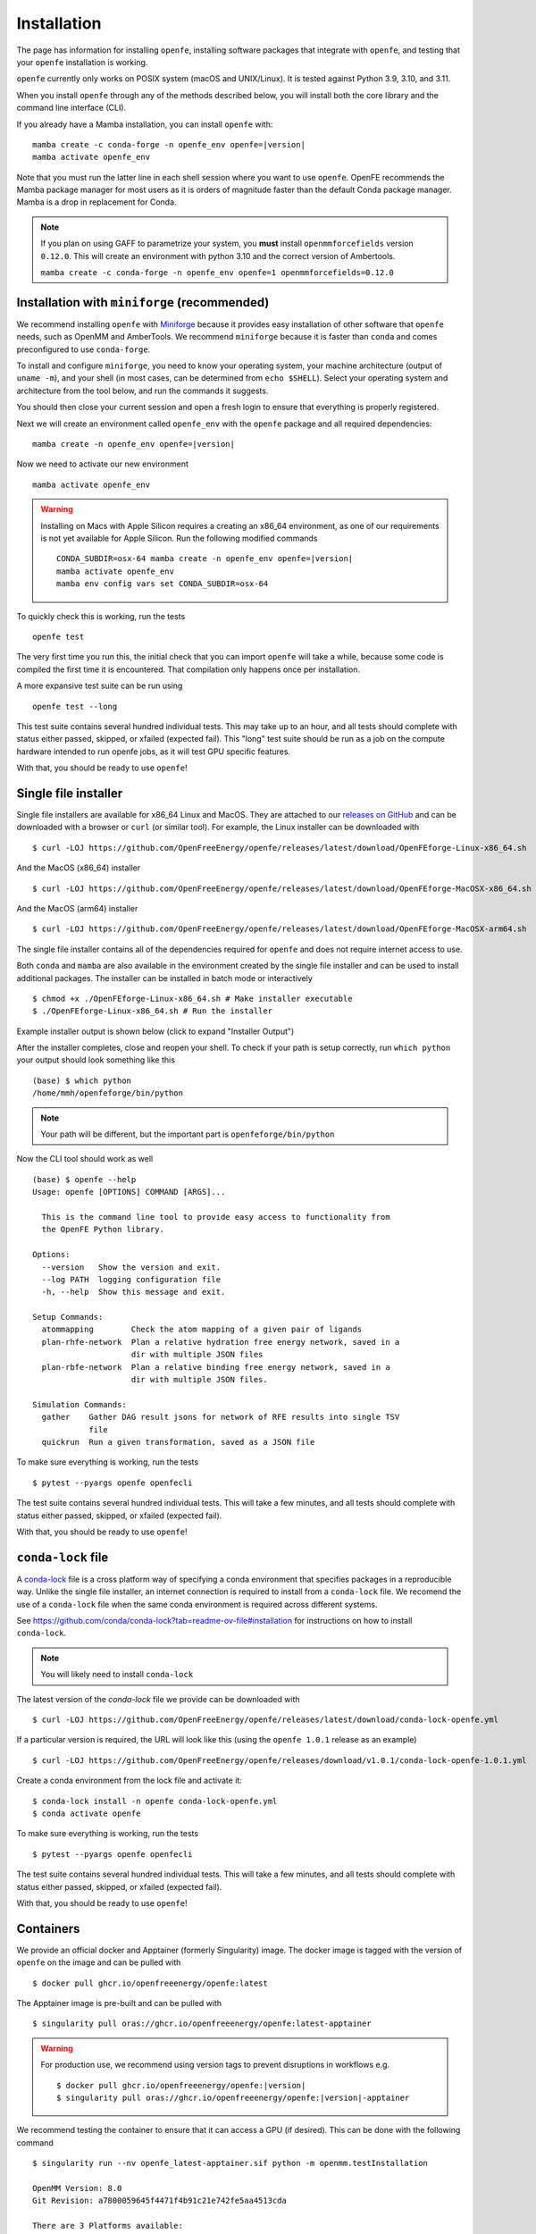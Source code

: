 Installation
============

The page has information for installing ``openfe``, installing software
packages that integrate with ``openfe``, and testing that your ``openfe``
installation is working.

``openfe`` currently only works on POSIX system (macOS and UNIX/Linux). It
is tested against Python 3.9, 3.10, and 3.11.

When you install ``openfe`` through any of the methods described below, you
will install both the core library and the command line interface (CLI). 

If you already have a Mamba installation, you can install ``openfe`` with:

.. parsed-literal::

  mamba create -c conda-forge -n openfe_env openfe=\ |version|
  mamba activate openfe_env

Note that you must run the latter line in each shell session where you want to use ``openfe``. OpenFE recommends the Mamba package manager for most users as it is orders of magnitude faster than the default Conda package manager. Mamba is a drop in replacement for Conda.

.. note::
   If you plan on using GAFF to parametrize your system, you **must** install ``openmmforcefields`` version ``0.12.0``.
   This will create an environment with python 3.10 and the correct version of Ambertools.

   ``mamba create -c conda-forge -n openfe_env openfe=1 openmmforcefields=0.12.0``

Installation with ``miniforge`` (recommended)
----------------------------------------------

.. _Miniforge: https://github.com/conda-forge/miniforge?tab=readme-ov-file#miniforge

We recommend installing ``openfe`` with `Miniforge`_ because it provides easy
installation of other software that ``openfe`` needs, such as OpenMM and
AmberTools. We recommend ``miniforge`` because it is faster than ``conda`` and
comes preconfigured to use ``conda-forge``.

To install and configure ``miniforge``, you need to know your operating
system, your machine architecture (output of ``uname -m``), and your shell
(in most cases, can be determined from ``echo $SHELL``). Select
your operating system and architecture from the tool below, and run the
commands it suggests.

.. raw:: html

    <select id="miniforge-os" onchange="javascript: setArchitectureOptions(this.options[this.selectedIndex].value)">
        <option value="Linux">Linux</option>
        <option value="MacOSX">macOS</option>
    </select>
    <select id="miniforge-architecture" onchange="updateInstructions()">
    </select>
    <select id="miniforge-shell" onchange="updateInstructions()">
        <option value="bash">bash</option>
        <option value="zsh">zsh</option>
        <option value="tcsh">tcsh</option>
        <option value="fish">fish</option>
        <option value="xonsh">xonsh</option>
    </select>
    <br />
    <pre><span id="miniforge-curl-install"></span></pre>
    <script>
      function setArchitectureOptions(os) {
          let options = {
              "MacOSX": [
                  ["x86_64", ""],
                  ["arm64", " (Apple Silicon)"]
              ],
              "Linux": [
                  ["x86_64", " (amd64)"],
                  ["aarch64", " (arm64)"],
                  ["ppc64le", " (POWER8/9)"]
              ]
          };
          choices = options[os];
          let htmlString = ""
          for (const [val, extra] of choices) {
              htmlString += `<option value="${val}">${val}${extra}</option>`;
          }
          let arch = document.getElementById("miniforge-architecture");
          arch.innerHTML = htmlString
          updateInstructions()
      }

      function updateInstructions() {
          let cmd = document.getElementById("miniforge-curl-install");
          let osElem = document.getElementById("miniforge-os");
          let archElem = document.getElementById("miniforge-architecture");
          let shellElem = document.getElementById("miniforge-shell");
          let os = osElem[osElem.selectedIndex].value;
          let arch = archElem[archElem.selectedIndex].value;
          let shell = shellElem[shellElem.selectedIndex].value;
          let filename = "Miniforge3-" + os + "-" + arch + ".sh"
          let cmdArr = [
              (
                  "curl -OL https://github.com/conda-forge/miniforge/"
                  + "releases/latest/download/" + filename
              ),
              "sh " + filename + " -b",
              "~/miniforge3/bin/mamba init " + shell,
              "rm -f " + filename,
          ]
          cmd.innerHTML = cmdArr.join("\n")
      }

      setArchitectureOptions("Linux");  // default
    </script>

You should then close your current session and open a fresh login to ensure
that everything is properly registered.

Next we will create an environment called ``openfe_env`` with the ``openfe`` package and all required dependencies:

.. parsed-literal::

  mamba create -n openfe_env openfe=\ |version|

Now we need to activate our new environment ::

  mamba activate openfe_env


.. warning::

   Installing on Macs with Apple Silicon requires a creating an x86_64
   environment, as one of our requirements is not yet available for Apple
   Silicon. Run the following modified commands

   .. parsed-literal:: 

      CONDA_SUBDIR=osx-64 mamba create -n openfe_env openfe=\ |version|
      mamba activate openfe_env
      mamba env config vars set CONDA_SUBDIR=osx-64

To quickly check this is working, run the tests ::

  openfe test

The very first time you run this, the
initial check that you can import ``openfe`` will take a while, because some
code is compiled the first time it is encountered. That compilation only
happens once per installation.
  
A more expansive test suite can be run using ::

  openfe test --long
  
This test suite contains several hundred individual tests. This may take up to
an hour, and all tests should complete with status either passed,
skipped, or xfailed (expected fail).
This "long" test suite should be run as a job on the compute
hardware intended to run openfe jobs, as it will test GPU specific features.

With that, you should be ready to use ``openfe``!

Single file installer
---------------------

.. _releases on GitHub: https://github.com/OpenFreeEnergy/openfe/releases

Single file installers are available for x86_64 Linux and MacOS. 
They are attached to our `releases on GitHub`_ and can be downloaded with a browser or ``curl`` (or similar tool).
For example, the Linux installer can be downloaded with ::

  $ curl -LOJ https://github.com/OpenFreeEnergy/openfe/releases/latest/download/OpenFEforge-Linux-x86_64.sh

And the MacOS (x86_64) installer ::

  $ curl -LOJ https://github.com/OpenFreeEnergy/openfe/releases/latest/download/OpenFEforge-MacOSX-x86_64.sh

And the MacOS (arm64) installer ::

  $ curl -LOJ https://github.com/OpenFreeEnergy/openfe/releases/latest/download/OpenFEforge-MacOSX-arm64.sh

The single file installer contains all of the dependencies required for ``openfe`` and does not require internet access to use.

Both ``conda`` and ``mamba`` are also available in the environment created by the single file installer and can be used to install additional packages.
The installer can be installed in batch mode or interactively  ::
  
  $ chmod +x ./OpenFEforge-Linux-x86_64.sh # Make installer executable
  $ ./OpenFEforge-Linux-x86_64.sh # Run the installer

Example installer output is shown below (click to expand "Installer Output")

.. collapse:: Installer Output

  .. code-block::
  
      Welcome to OpenFEforge 0.7.4
    
      In order to continue the installation process, please review the license
      agreement.
      Please, press ENTER to continue
      >>>
      MIT License
    
      Copyright (c) 2022 OpenFreeEnergy
      
      Permission is hereby granted, free of charge, to any person obtaining a copy
      of this software and associated documentation files (the "Software"), to deal
      in the Software without restriction, including without limitation the rights
      to use, copy, modify, merge, publish, distribute, sublicense, and/or sell
      copies of the Software, and to permit persons to whom the Software is
      furnished to do so, subject to the following conditions:
      
      The above copyright notice and this permission notice shall be included in all
      copies or substantial portions of the Software.
      
      THE SOFTWARE IS PROVIDED "AS IS", WITHOUT WARRANTY OF ANY KIND, EXPRESS OR
      IMPLIED, INCLUDING BUT NOT LIMITED TO THE WARRANTIES OF MERCHANTABILITY,
      FITNESS FOR A PARTICULAR PURPOSE AND NONINFRINGEMENT. IN NO EVENT SHALL THE
      AUTHORS OR COPYRIGHT HOLDERS BE LIABLE FOR ANY CLAIM, DAMAGES OR OTHER
      LIABILITY, WHETHER IN AN ACTION OF CONTRACT, TORT OR OTHERWISE, ARISING FROM,
      OUT OF OR IN CONNECTION WITH THE SOFTWARE OR THE USE OR OTHER DEALINGS IN THE
      SOFTWARE.
      
      
      Do you accept the license terms? [yes|no]
      [no] >>> yes
  
  .. note:: 
     The install location will be different when you run the installer.
  
  .. code-block::
    
      OpenFEforge will now be installed into this location:
      /home/mmh/openfeforge
    
      - Press ENTER to confirm the location
      - Press CTRL-C to abort the installation
      - Or specify a different location below
    
      [/home/mmh/openfeforge] >>>
      PREFIX=/home/mmh/openfeforge
      Unpacking payload ...
      
      Installing base environment...
      
      
      Downloading and Extracting Packages
      
      
      Downloading and Extracting Packages
      
      Preparing transaction: done
      Executing transaction: \ By downloading and using the CUDA Toolkit conda packages, you accept the terms and conditions of the CUDA End User License Agreement (EULA): https://docs.nvidia.com/cuda/eula/index.html
      
      | Enabling notebook extension jupyter-js-widgets/extension...
            - Validating: OK
      
      done
      installation finished.
      Do you wish the installer to initialize OpenFEforge
      by running conda init? [yes|no]
      [no] >>> yes
      no change     /home/mmh/openfeforge/condabin/conda
      no change     /home/mmh/openfeforge/bin/conda
      no change     /home/mmh/openfeforge/bin/conda-env
      no change     /home/mmh/openfeforge/bin/activate
      no change     /home/mmh/openfeforge/bin/deactivate
      no change     /home/mmh/openfeforge/etc/profile.d/conda.sh
      no change     /home/mmh/openfeforge/etc/fish/conf.d/conda.fish
      no change     /home/mmh/openfeforge/shell/condabin/Conda.psm1
      no change     /home/mmh/openfeforge/shell/condabin/conda-hook.ps1
      no change     /home/mmh/openfeforge/lib/python3.9/site-packages/xontrib/conda.xsh
      no change     /home/mmh/openfeforge/etc/profile.d/conda.csh
      modified      /home/mmh/.bashrc
      
      ==> For changes to take effect, close and re-open your current shell. <==
      
      
                        __    __    __    __
                       /  \  /  \  /  \  /  \
                      /    \/    \/    \/    \
      ███████████████/  /██/  /██/  /██/  /████████████████████████
                    /  / \   / \   / \   / \  \____
                   /  /   \_/   \_/   \_/   \    o \__,
                  / _/                       \_____/  `
                  |/
              ███╗   ███╗ █████╗ ███╗   ███╗██████╗  █████╗
              ████╗ ████║██╔══██╗████╗ ████║██╔══██╗██╔══██╗
              ██╔████╔██║███████║██╔████╔██║██████╔╝███████║
              ██║╚██╔╝██║██╔══██║██║╚██╔╝██║██╔══██╗██╔══██║
              ██║ ╚═╝ ██║██║  ██║██║ ╚═╝ ██║██████╔╝██║  ██║
              ╚═╝     ╚═╝╚═╝  ╚═╝╚═╝     ╚═╝╚═════╝ ╚═╝  ╚═╝
      
              mamba (1.4.2) supported by @QuantStack
      
              GitHub:  https://github.com/mamba-org/mamba
              Twitter: https://twitter.com/QuantStack
      
      █████████████████████████████████████████████████████████████
      
      no change     /home/mmh/openfeforge/condabin/conda
      no change     /home/mmh/openfeforge/bin/conda
      no change     /home/mmh/openfeforge/bin/conda-env
      no change     /home/mmh/openfeforge/bin/activate
      no change     /home/mmh/openfeforge/bin/deactivate
      no change     /home/mmh/openfeforge/etc/profile.d/conda.sh
      no change     /home/mmh/openfeforge/etc/fish/conf.d/conda.fish
      no change     /home/mmh/openfeforge/shell/condabin/Conda.psm1
      no change     /home/mmh/openfeforge/shell/condabin/conda-hook.ps1
      no change     /home/mmh/openfeforge/lib/python3.9/site-packages/xontrib/conda.xsh
      no change     /home/mmh/openfeforge/etc/profile.d/conda.csh
      no change     /home/mmh/.bashrc
      No action taken.
      Added mamba to /home/mmh/.bashrc
      
      ==> For changes to take effect, close and re-open your current shell. <==
      
      If you'd prefer that conda's base environment not be activated on startup,
         set the auto_activate_base parameter to false:
      
      conda config --set auto_activate_base false
      
      Thank you for installing OpenFEforge!

After the installer completes, close and reopen your shell. 
To check if your path is setup correctly, run ``which python`` your output should look something like this ::

   (base) $ which python
   /home/mmh/openfeforge/bin/python

.. note::
   Your path will be different, but the important part is ``openfeforge/bin/python``

Now the CLI tool should work as well ::

   (base) $ openfe --help
   Usage: openfe [OPTIONS] COMMAND [ARGS]...
   
     This is the command line tool to provide easy access to functionality from
     the OpenFE Python library.
   
   Options:
     --version   Show the version and exit.
     --log PATH  logging configuration file
     -h, --help  Show this message and exit.
   
   Setup Commands:
     atommapping        Check the atom mapping of a given pair of ligands
     plan-rhfe-network  Plan a relative hydration free energy network, saved in a
                        dir with multiple JSON files
     plan-rbfe-network  Plan a relative binding free energy network, saved in a
                        dir with multiple JSON files.
   
   Simulation Commands:
     gather    Gather DAG result jsons for network of RFE results into single TSV
               file
     quickrun  Run a given transformation, saved as a JSON file

To make sure everything is working, run the tests ::

  $ pytest --pyargs openfe openfecli

The test suite contains several hundred individual tests. This will take a
few minutes, and all tests should complete with status either passed,
skipped, or xfailed (expected fail).
  
With that, you should be ready to use ``openfe``!

``conda-lock`` file
-------------------

.. _conda-lock: https://github.com/conda/conda-lock?tab=readme-ov-file#conda-lock

A `conda-lock`_ file is a cross platform way of specifying a conda environment that specifies packages in a reproducible way.
Unlike the single file installer, an internet connection is required to install from a ``conda-lock`` file.
We recomend the use of a ``conda-lock`` file when the same conda environment is required across different systems.

See https://github.com/conda/conda-lock?tab=readme-ov-file#installation for instructions on how to install ``conda-lock``.

.. note::

   You will likely need to install ``conda-lock``

The latest version of the `conda-lock` file we provide can be downloaded with ::

  $ curl -LOJ https://github.com/OpenFreeEnergy/openfe/releases/latest/download/conda-lock-openfe.yml

If a particular version is required, the URL will look like this (using the ``openfe 1.0.1`` release as an example) ::

  $ curl -LOJ https://github.com/OpenFreeEnergy/openfe/releases/download/v1.0.1/conda-lock-openfe-1.0.1.yml

Create a conda environment from the lock file and activate it::

  $ conda-lock install -n openfe conda-lock-openfe.yml
  $ conda activate openfe

To make sure everything is working, run the tests ::

  $ pytest --pyargs openfe openfecli

The test suite contains several hundred individual tests. This will take a
few minutes, and all tests should complete with status either passed,
skipped, or xfailed (expected fail).
  
With that, you should be ready to use ``openfe``!

Containers
----------

We provide an official docker and Apptainer (formerly Singularity) image.
The docker image is tagged with the version of ``openfe`` on the image and can be pulled with ::

  $ docker pull ghcr.io/openfreeenergy/openfe:latest

The Apptainer image is pre-built and can be pulled with ::

  $ singularity pull oras://ghcr.io/openfreeenergy/openfe:latest-apptainer

.. warning::

   For production use, we recommend using version tags to prevent disruptions in workflows e.g.
   
   .. parsed-literal::

     $ docker pull ghcr.io/openfreeenergy/openfe:\ |version|
     $ singularity pull oras://ghcr.io/openfreeenergy/openfe:\ |version|-apptainer

We recommend testing the container to ensure that it can access a GPU (if desired).
This can be done with the following command ::

  $ singularity run --nv openfe_latest-apptainer.sif python -m openmm.testInstallation
  
  OpenMM Version: 8.0
  Git Revision: a7800059645f4471f4b91c21e742fe5aa4513cda

  There are 3 Platforms available:

  1 Reference - Successfully computed forces
  2 CPU - Successfully computed forces
  3 CUDA - Successfully computed forces

  Median difference in forces between platforms:

  Reference vs. CPU: 6.29328e-06
  Reference vs. CUDA: 6.7337e-06
  CPU vs. CUDA: 7.44698e-07

  All differences are within tolerance.

The ``--nv`` flag is required for the Apptainer image to access the GPU on the host.
Your output may produce different values for the forces, but should list the CUDA platform if everything is working properly. 

You can access the ``openfe`` CLI from the Singularity image with ::

  $ singularity run --nv openfe_latest-apptainer.sif openfe --help

To make sure everything is working, run the tests ::

  $ singularity run --nv openfe_latest-apptainer.sif pytest --pyargs openfe openfecli

The test suite contains several hundred individual tests. This will take a
few minutes, and all tests should complete with status either passed,
skipped, or xfailed (expected fail).
  
With that, you should be ready to use ``openfe``!

Developer install
-----------------

If you're going to be developing for ``openfe``, you will want an
installation where your changes to the code are immediately reflected in the
functionality. This is called a "developer" or "editable" installation.

Getting a developer installation for ``openfe`` first installing the
requirements, and then creating the editable installation. We recommend
doing that with ``mamba`` using the following procedure:

First, clone the ``openfe`` repository, and switch into its root directory::

  $ git clone https://github.com/OpenFreeEnergy/openfe.git
  $ cd openfe

Next create a ``conda`` environment containing the requirements from the
specification in that directory::

  $ mamba create -f environment.yml

Then activate the ``openfe`` environment with::

  $ mamba activate openfe_env

Finally, create the editable installation::

  $ python -m pip install --no-deps -e .

Note the ``.`` at the end of that command, which indicates the current
directory.

Optional dependencies
---------------------

Certain functionalities are only available if you also install other,
optional packages.

* **perses tools**: To use perses, you need to install perses and OpenEye,
  and you need a valid OpenEye license. To install both packages, use::

    $ mamba install -c openeye perses openeye-toolkits

HPC Environments
----------------

When using High Performance Computing resources, jobs are typically submitted to a queue from a "login node" and then run at a later time, often on different hardware and in a different software environment.
This can complicate installation as getting something working on the login node does not guarantee it will work in the job.
We recommend using `Apptainer (formerly Singularity) <https://apptainer.org/>`_ when running ``openfe`` workflows in HPC environments.
This images provide a software environment that is isolated from the host which can make workflow execution easier to setup and more reproducible.
See our guide on :ref:`containers <installation:containers>` for how to get started using Apptainer/Singularity.

.. _installation:mamba_hpc:

``mamba`` in HPC Environments
~~~~~~~~~~~~~~~~~~~~~~~~~~~~~~~~~~

.. _virtual packages: https://docs.conda.io/projects/conda/en/latest/user-guide/tasks/manage-virtual.html#managing-virtual-packages

We recommend using a :ref:`container <installation:containers>` to install ``openfe`` in HPC environments.
Nonetheless, ``openfe`` can be installed via Conda Forge on these environments also.
Conda Forge distributes its own CUDA binaries for interfacing with the GPU, rather than use the host drivers.
``conda``, ``mamba`` and ``micromamba`` all use `virtual packages`_ to detect and specify which version of CUDA should be installed.
This is a common point of difference in hardware between the login and job nodes in an HPC environment.
For example, on a login node where there likely is not a GPU or a CUDA environment, ``mamba info`` may produce output that looks like this ::

  $ mamba info

              mamba version : 1.5.1
         active environment : base
        active env location : /lila/home/henrym3/mamba/envs/QA-openfe-0.14.0
                shell level : 1
           user config file : /home/henrym3/.condarc
     populated config files : /lila/home/henrym3/.condarc
              conda version : 23.7.4
        conda-build version : not installed
             python version : 3.11.5.final.0
           virtual packages : __archspec=1=x86_64
                              __glibc=2.17=0
                              __linux=3.10.0=0
                              __unix=0=0
           base environment : /lila/home/henrym3/mamba/envs/QA-openfe-0.14.0  (writable)
          conda av data dir : /lila/home/henrym3/mamba/envs/QA-openfe-0.14.0/etc/conda
      conda av metadata url : None
               channel URLs : https://conda.anaconda.org/conda-forge/linux-64
                              https://conda.anaconda.org/conda-forge/noarch
              package cache : /lila/home/henrym3/mamba/envs/QA-openfe-0.14.0/pkgs
                              /home/henrym3/.conda/pkgs
           envs directories : /lila/home/henrym3/mamba/envs/QA-openfe-0.14.0/envs
                              /home/henrym3/.conda/envs
                   platform : linux-64
                 user-agent : conda/23.7.4 requests/2.31.0 CPython/3.11.5 Linux/3.10.0-957.12.2.el7.x86_64 centos/7.6.1810 glibc/2.17
                    UID:GID : 1987:3008
                 netrc file : None
               offline mode : False

Now if we run the same command on a HPC node that has a GPU ::

  $ mamba info
    
                mamba version : 1.5.1
         active environment : base
        active env location : /lila/home/henrym3/mamba/envs/QA-openfe-0.14.0
                shell level : 1
           user config file : /home/henrym3/.condarc
     populated config files : /lila/home/henrym3/.condarc
              conda version : 23.7.4
        conda-build version : not installed
             python version : 3.11.5.final.0
           virtual packages : __archspec=1=x86_64
                              __cuda=11.7=0
                              __glibc=2.17=0
                              __linux=3.10.0=0
                              __unix=0=0
           base environment : /lila/home/henrym3/mamba/envs/QA-openfe-0.14.0  (writable)
          conda av data dir : /lila/home/henrym3/mamba/envs/QA-openfe-0.14.0/etc/conda
      conda av metadata url : None
               channel URLs : https://conda.anaconda.org/conda-forge/linux-64
                              https://conda.anaconda.org/conda-forge/noarch
              package cache : /lila/home/henrym3/mamba/envs/QA-openfe-0.14.0/pkgs
                              /home/henrym3/.conda/pkgs
           envs directories : /lila/home/henrym3/mamba/envs/QA-openfe-0.14.0/envs
                              /home/henrym3/.conda/envs
                   platform : linux-64
                 user-agent : conda/23.7.4 requests/2.31.0 CPython/3.11.5 Linux/3.10.0-1160.45.1.el7.x86_64 centos/7.9.2009 glibc/2.17
                    UID:GID : 1987:3008
                 netrc file : None
               offline mode : False


We can see that there is a virtual package ``__cuda=11.7=0``.
This means that if we run a ``mamba install`` command on a node with a GPU, the solver will install the correct version of the ``cudatoolkit``.
However, if we ran the same command on the login node, the solver may install the wrong version of the ``cudatoolkit``, or depending on how the Conda packages are setup, a CPU only version of the package.
We can control the virtual package with the environmental variable ``CONDA_OVERRIDE_CUDA``.

In order to determine the correct ``cudatoolkit`` version, we recommend connecting to the node where the simulation will be executed and run ``nvidia-smi``.
For example ::

  $ nvidia-smi
  Tue Jun 13 17:47:11 2023
  +-----------------------------------------------------------------------------+
  | NVIDIA-SMI 515.43.04    Driver Version: 515.43.04    CUDA Version: 11.7     |
  |-------------------------------+----------------------+----------------------+
  | GPU  Name        Persistence-M| Bus-Id        Disp.A | Volatile Uncorr. ECC |
  | Fan  Temp  Perf  Pwr:Usage/Cap|         Memory-Usage | GPU-Util  Compute M. |
  |                               |                      |               MIG M. |
  |===============================+======================+======================|
  |   0  NVIDIA A40          On   | 00000000:65:00.0 Off |                    0 |
  |  0%   30C    P8    32W / 300W |      0MiB / 46068MiB |      0%      Default |
  |                               |                      |                  N/A |
  +-------------------------------+----------------------+----------------------+

  +-----------------------------------------------------------------------------+
  | Processes:                                                                  |
  |  GPU   GI   CI        PID   Type   Process name                  GPU Memory |
  |        ID   ID                                                   Usage      |
  |=============================================================================|
  |  No running processes found                                                 |
  +-----------------------------------------------------------------------------+

in this output of ``nvidia-smi`` we can see in the upper right of the output ``CUDA Version: 11.7`` which means the installed driver will support a ``cudatoolkit`` version up to ``11.7``

So on the login node, we can run ``CONDA_OVERRIDE_CUDA=11.7 mamba info`` and see that the "correct" virtual CUDA is listed.
For example, to install a version of ``openfe`` which is compatible with ``cudatoolkit 11.7``, run:

.. parsed-literal::

  $ CONDA_OVERRIDE_CUDA=11.7 mamba create -n openfe_env openfe=\ |version|

Troubleshooting Your Installation
---------------------------------

We have create a script that can be ran locally to assist in troubleshooting errors.
The script does not upload any information and the output may be inspected before the output is sent to us.
We recomend running the script in the same environment where the error was observed.
For example, if you had an error when creating a system on your local workstation, run the script locally with the same conda environment active as when the error occurred.
If the error occurred when running the job on an HPC resource, then run the script (ideally) on the same node where the problem occurred. 
This helps to debug issues such as a CUDA and NVIDIA driver mismatch (which would be impossible to diagnose if the script was ran on a login node without a GPU).

The script is available here: https://github.com/OpenFreeEnergy/openfe/blob/main/devtools/debug_openmm.sh
For your convenience, this command will download the script and save the output as ``debug.log``

.. parsed-literal::


  $ bash -c "$(curl -Ls https://raw.githubusercontent.com/OpenFreeEnergy/openfe/main/devtools/debug_openmm.sh)" | tee -a debug.log

The output of the script will also be printed to standard out as it is executed.
While no sensitive information is extracted, it is good practice to review the output before sending it or posting it to ensure that nothing needs to be redacted.
For example, if your python path was ``/data/SECRET_COMPOUND_NAME/python`` then that would show up in ``debug.log``.

 
Common Errors
-------------

openmm.OpenMMException: Error loading CUDA module: CUDA_ERROR_UNSUPPORTED_PTX_VERSION (222)
  This error likely means that the CUDA version that ``openmm`` was built with is incompatible with the CUDA driver.
  Try re-making the environment while specifying the correct CUDA toolkit version for your hardware and driver.
  See :ref:`installation:mamba_hpc` for more details.


Supported Hardware
------------------

We currently support the following CPU architectures:

* ``linux-64`` 
* ``osx-64``
* ``osx-arm64``

For simulation preparation, any supported platform is suitable.
We test our software regularly by performing vacuum transformations on ``linux-64`` using the OpenMM CUDA platform.
While OpenMM supports OpenCL, we do not regularly test that platform (the CUDA platform is more performant) so we do not recomend using that platform without performing your own verification of correctness.
For production use, we recomend the ``linux-64`` platform with NVIDIA GPUs for optimal performance.
When using an OpenMM based protocol on NVIDIA GPUs, we recomend driver version ``525.60.13`` or greater.
The minimum driver version required when installing from conda-forge is ``450.36.06``, but newer versions of OpenMM may not support that driver version as CUDA 11 will be removed the build matrix.

